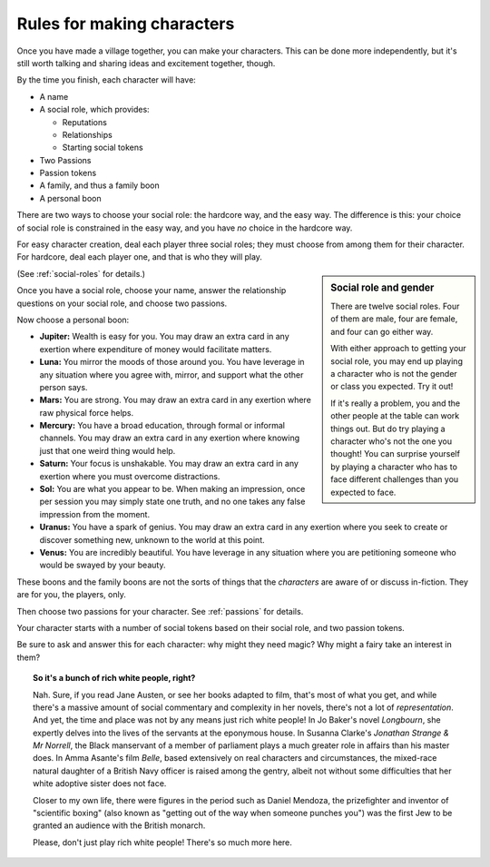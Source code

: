 .. _making-characters:

Rules for making characters
===========================

Once you have made a village together, you can make your characters. This can
be done more independently, but it's still worth talking and sharing ideas and
excitement together, though.

By the time you finish, each character will have:

-  A name
-  A social role, which provides:

   -  Reputations
   -  Relationships
   -  Starting social tokens

-  Two Passions
-  Passion tokens
-  A family, and thus a family boon
-  A personal boon

There are two ways to choose your social role: the hardcore way, and the easy
way. The difference is this: your choice of social role is constrained in the
easy way, and you have *no* choice in the hardcore way.

For easy character creation, deal each player three social roles; they must
choose from among them for their character. For hardcore, deal each player one,
and that is who they will play.

.. sidebar:: Social role and gender

   There are twelve social roles. Four of them are male, four are female, and
   four can go either way.

   With either approach to getting your social role, you may end up playing a
   character who is not the gender or class you expected. Try it out!

   If it's really a problem, you and the other people at the table can work
   things out. But do try playing a character who's not the one you thought!
   You can surprise yourself by playing a character who has to face different
   challenges than you expected to face.

(See :ref:`social-roles` for details.)

Once you have a social role, choose your name, answer the relationship
questions on your social role, and choose two passions.

Now choose a personal boon:

-  **Jupiter:** Wealth is easy for you. You may draw an extra card in any
   exertion where expenditure of money would facilitate matters.
-  **Luna:** You mirror the moods of those around you. You have leverage in any
   situation where you agree with, mirror, and support what the other person
   says.
-  **Mars:** You are strong. You may draw an extra card in any exertion where
   raw physical force helps.
-  **Mercury:** You have a broad education, through formal or informal
   channels. You may draw an extra card in any exertion where knowing just that
   one weird thing would help.
-  **Saturn:** Your focus is unshakable. You may draw an extra card in any
   exertion where you must overcome distractions.
-  **Sol:** You are what you appear to be. When making an impression, once per
   session you may simply state one truth, and no one takes any false
   impression from the moment.
-  **Uranus:** You have a spark of genius. You may draw an extra card in any
   exertion where you seek to create or discover something new, unknown to the
   world at this point.
-  **Venus:** You are incredibly beautiful. You have leverage in any situation
   where you are petitioning someone who would be swayed by your beauty.

These boons and the family boons are not the sorts of things that the
*characters* are aware of or discuss in-fiction. They are for you, the players,
only.

Then choose two passions for your character. See :ref:`passions` for details.

Your character starts with a number of social tokens based on their social
role, and two passion tokens.

Be sure to ask and answer this for each character: why might they need magic?
Why might a fairy take an interest in them?

.. topic:: So it's a bunch of rich white people, right?

   Nah. Sure, if you read Jane Austen, or see her books adapted to film, that's
   most of what you get, and while there's a massive amount of social
   commentary and complexity in her novels, there's not a lot of
   *representation*. And yet, the time and place was not by any means just rich
   white people! In Jo Baker's novel *Longbourn*, she expertly delves into the
   lives of the servants at the eponymous house. In Susanna Clarke's *Jonathan
   Strange & Mr Norrell*, the Black manservant of a member of parliament plays
   a much greater role in affairs than his master does. In Amma Asante's film
   *Belle*, based extensively on real characters and circumstances, the
   mixed-race natural daughter of a British Navy officer is raised among the
   gentry, albeit not without some difficulties that her white adoptive sister
   does not face.

   Closer to my own life, there were figures in the period such as Daniel
   Mendoza, the prizefighter and inventor of "scientific boxing" (also known as
   "getting out of the way when someone punches you") was the first Jew to be
   granted an audience with the British monarch.

   Please, don't just play rich white people! There's so much more here.
